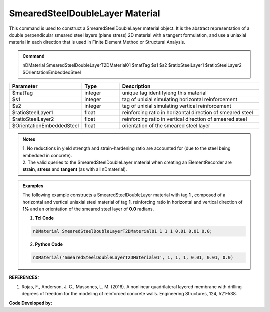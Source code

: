 .. _SmearedSteelDoubleLayer:

SmearedSteelDoubleLayer Material
^^^^^^^^^^^^^^^^^^^^^^^^^^^^

This command is used to construct a SmearedSteelDoubleLayer material object. It is the abstract representation of a double perpendicular smeared steel layers (plane stress) 2D material with a tangent formulation, and use a uniaxial material in each direction that is used in Finite Element Method or Structural Analysis.

.. admonition:: Command
   
   nDMaterial SmearedSteelDoubleLayerT2DMaterial01 $matTag $s1 $s2 $ratioSteelLayer1 $ratioSteelLayer2 $OrientationEmbeddedSteel

.. csv-table:: 
   :header: "Parameter", "Type", "Description"
   :widths: 10, 10, 40

   $matTag, integer, unique tag identifyieng this material
   $s1, integer, tag of unixial simulating horizontal reinforcement
   $s2, integer, tag of unixial simulating vertical reinforcement
   $ratioSteelLayer1, float, reinforcing ratio in horizontal direction of smeared steel
   $ratioSteelLayer2, float, reinforcing ratio in vertical direction of smeared steel
   $OrientationEmbeddedSteel, float, orientation of the smeared steel layer

.. admonition:: Notes

   | 1. No reductions in yield strength and strain-hardening ratio are accounted for (due to the steel being embedded in concrete).
   | 2.	The valid queries to the SmearedSteelDoubleLayer material when creating an ElementRecorder are **strain**, **stress** and **tangent** (as with all nDmaterial).

.. admonition:: Examples

   The following example constructs a SmearedSteelDoubleLayer material with tag **1** , composed of a horizontal and vertical uniaxial steel material of tag **1**, reinforcing ratio in horizontal and vertical direction of **1%** and an orientation of the smeared steel layer of **0.0** radians.   

   1. **Tcl Code**

   .. code-block:: tcl
	  
	  nDMaterial SmearedSteelDoubleLayerT2DMaterial01 1 1 1 0.01 0.01 0.0;
		
   2. **Python Code**

   .. code-block:: python

      nDMaterial('SmearedSteelDoubleLayerT2DMaterial01', 1, 1, 1, 0.01, 0.01, 0.0)	  
   

   
**REFERENCES:**

#. Rojas, F., Anderson, J. C., Massones, L. M. (2016). A nonlinear quadrilateral layered membrane with drilling degrees of freedom for the modeling of reinforced concrete walls. Engineering Structures, 124, 521-538.


**Code Developed by:** 

